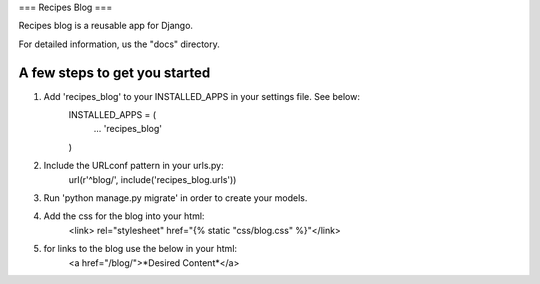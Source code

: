 ===
Recipes Blog
===

Recipes blog is a reusable app for Django. 

For detailed information, us the "docs" directory.

A few steps to get you started
------------------------------

1. Add 'recipes_blog' to your INSTALLED_APPS in your settings file. See below:
	INSTALLED_APPS = (
		...
		'recipes_blog'
	)
	
2. Include the URLconf pattern in your urls.py:
	url(r'^blog/', include('recipes_blog.urls'))
	
3. Run 'python manage.py migrate' in order to create your models.

4. Add the css for the blog into your html:
	<link> rel="stylesheet" href="{% static "css/blog.css" %}"</link>
	
5. for links to the blog use the below in your html:
	<a href="/blog/">*Desired Content*</a>